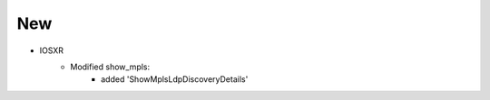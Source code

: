 --------------------------------------------------------------------------------
                                New
--------------------------------------------------------------------------------
* IOSXR
    * Modified show_mpls:
        * added 'ShowMplsLdpDiscoveryDetails'